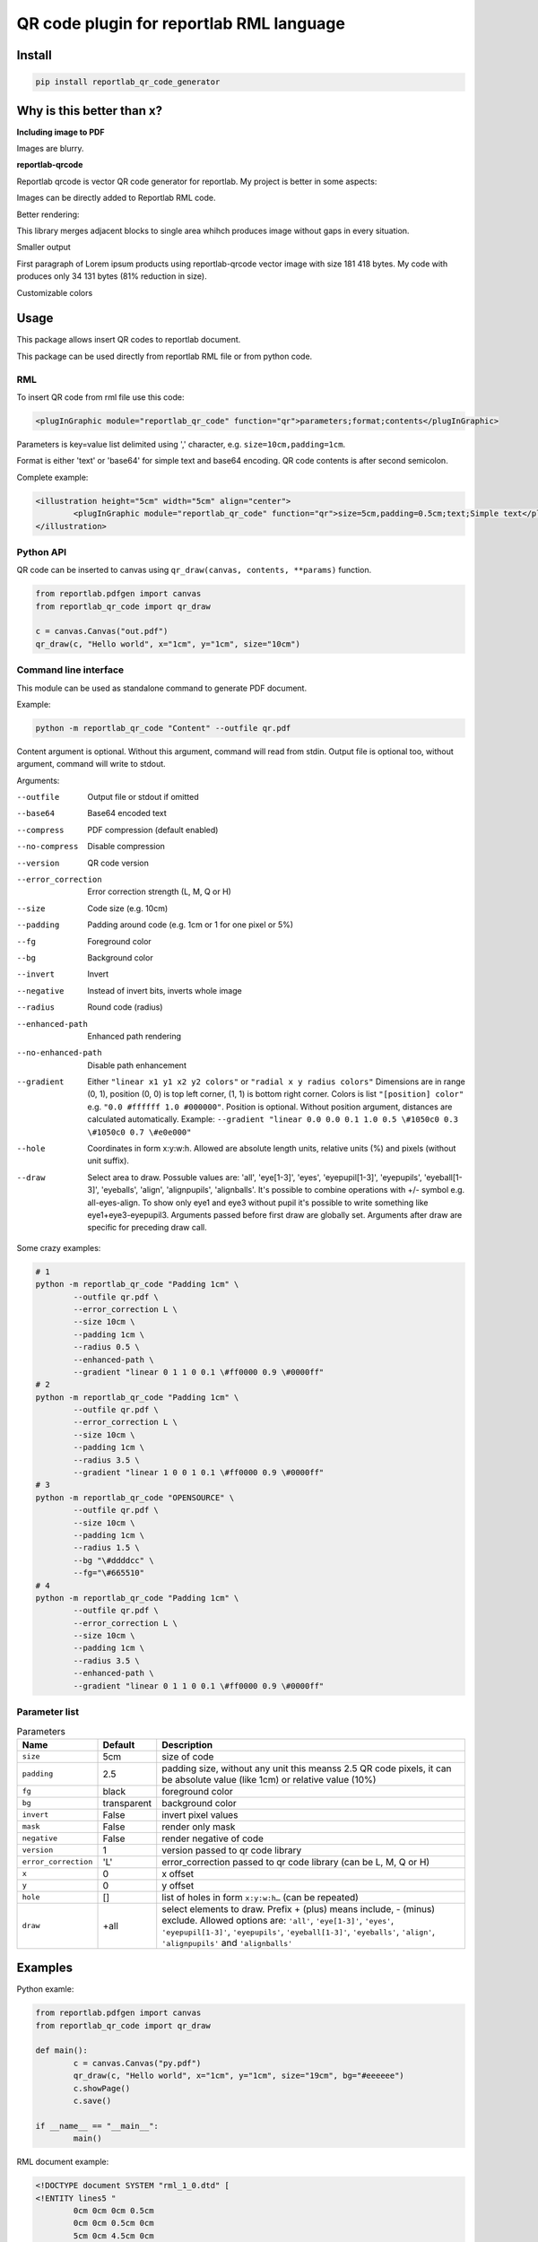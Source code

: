 =========================================
QR code plugin for reportlab RML language
=========================================

|codecov| |version| |downloads| |license|

Install
-------

.. code:: bash

	pip install reportlab_qr_code_generator

Why is this better than x?
--------------------------

**Including image to PDF**

Images are blurry.

**reportlab-qrcode**

Reportlab qrcode is vector QR code generator for reportlab. My project is better
in some aspects:

Images can be directly added to Reportlab RML code.

Better rendering:

.. image:: https://raw.github.com/wiki/mireq/reportlab-qr-code/rendering.png?v2022-10-02

This library merges adjacent blocks to single area whihch produces image without
gaps in every situation.

Smaller output

First paragraph of Lorem ipsum products using reportlab-qrcode vector image with
size 181 418 bytes.  My code with produces only 34 131 bytes (81% reduction in
size).

Customizable colors

Usage
-----

This package allows insert QR codes to reportlab document.

This package can be used directly from reportlab RML file or from python code.

RML
^^^

To insert QR code from rml file use this code:

.. code:: xml

	<plugInGraphic module="reportlab_qr_code" function="qr">parameters;format;contents</plugInGraphic>


Parameters is key=value list delimited using ',' character, e.g.
``size=10cm,padding=1cm``.

Format is either 'text' or 'base64' for simple text and base64 encoding. QR code
contents is after second semicolon.

Complete example:

.. code:: xml

	<illustration height="5cm" width="5cm" align="center">
		<plugInGraphic module="reportlab_qr_code" function="qr">size=5cm,padding=0.5cm;text;Simple text</plugInGraphic>
	</illustration>

Python API
^^^^^^^^^^

QR code can be inserted to canvas using ``qr_draw(canvas, contents, **params)`` function.

.. code:: python

	from reportlab.pdfgen import canvas
	from reportlab_qr_code import qr_draw

	c = canvas.Canvas("out.pdf")
	qr_draw(c, "Hello world", x="1cm", y="1cm", size="10cm")

Command line interface
^^^^^^^^^^^^^^^^^^^^^^

This module can be used as standalone command to generate PDF document.

Example:

.. code:: bash

	python -m reportlab_qr_code "Content" --outfile qr.pdf

Content argument is optional. Without this argument, command will read from
stdin. Output file is optional too, without argument, command will write to
stdout.

Arguments:

--outfile             Output file or stdout if omitted
--base64              Base64 encoded text
--compress            PDF compression (default enabled)
--no-compress         Disable compression
--version             QR code version
--error_correction    Error correction strength (L, M, Q or H)
--size                Code size (e.g. 10cm)
--padding             Padding around code (e.g. 1cm or 1 for one pixel or 5%)
--fg                  Foreground color
--bg                  Background color
--invert              Invert
--negative            Instead of invert bits, inverts whole image
--radius              Round code (radius)
--enhanced-path       Enhanced path rendering
--no-enhanced-path    Disable path enhancement
--gradient            Either ``"linear x1 y1 x2 y2 colors"`` or ``"radial x y radius colors"`` Dimensions are in range (0, 1), position (0, 0) is top left corner, (1, 1) is bottom right corner. Colors is list ``"[position] color"`` e.g. ``"0.0 #ffffff 1.0 #000000"``. Position is optional. Without position argument, distances are calculated automatically. Example: ``--gradient "linear 0.0 0.0 0.1 1.0 0.5 \#1050c0 0.3 \#1050c0 0.7 \#e0e000"``
--hole                Coordinates in form x:y:w:h. Allowed are absolute length units, relative units (%) and pixels (without unit suffix).
--draw                Select area to draw. Possuble values are: 'all', 'eye[1-3]', 'eyes', 'eyepupil[1-3]', 'eyepupils', 'eyeball[1-3]', 'eyeballs', 'align', 'alignpupils', 'alignballs'. It's possible to combine operations with +/- symbol e.g. all-eyes-align. To show only eye1 and eye3 without pupil it's possible to write something like eye1+eye3-eyepupil3. Arguments passed before first draw are globally set. Arguments after draw are specific for preceding draw call.

Some crazy examples:

.. code:: bash

	# 1
	python -m reportlab_qr_code "Padding 1cm" \
		--outfile qr.pdf \
		--error_correction L \
		--size 10cm \
		--padding 1cm \
		--radius 0.5 \
		--enhanced-path \
		--gradient "linear 0 1 1 0 0.1 \#ff0000 0.9 \#0000ff"
	# 2
	python -m reportlab_qr_code "Padding 1cm" \
		--outfile qr.pdf \
		--error_correction L \
		--size 10cm \
		--padding 1cm \
		--radius 3.5 \
		--gradient "linear 1 0 0 1 0.1 \#ff0000 0.9 \#0000ff"
	# 3
	python -m reportlab_qr_code "OPENSOURCE" \
		--outfile qr.pdf \
		--size 10cm \
		--padding 1cm \
		--radius 1.5 \
		--bg "\#ddddcc" \
		--fg="\#665510"
	# 4
	python -m reportlab_qr_code "Padding 1cm" \
		--outfile qr.pdf \
		--error_correction L \
		--size 10cm \
		--padding 1cm \
		--radius 3.5 \
		--enhanced-path \
		--gradient "linear 0 1 1 0 0.1 \#ff0000 0.9 \#0000ff"

.. image:: https://raw.github.com/wiki/mireq/reportlab-qr-code/crazy.png?v2022-10-09

Parameter list
^^^^^^^^^^^^^^

.. list-table:: Parameters
	:header-rows: 1

	* - Name
	  - Default
	  - Description
	* - ``size``
	  - 5cm
	  - size of code
	* - ``padding``
	  - 2.5
	  - padding size, without any unit this meanss 2.5 QR code pixels, it can be
	    absolute value (like 1cm) or relative value (10%)
	* - ``fg``
	  - black
	  - foreground color
	* - ``bg``
	  - transparent
	  - background color
	* - ``invert``
	  - False
	  - invert pixel values
	* - ``mask``
	  - False
	  - render only mask
	* - ``negative``
	  - False
	  - render negative of code
	* - ``version``
	  - 1
	  - version passed to qr code library
	* - ``error_correction``
	  - 'L'
	  - error_correction passed to qr code library (can be L, M, Q or H)
	* - ``x``
	  - 0
	  - x offset
	* - ``y``
	  - 0
	  - y offset
	* - ``hole``
	  - []
	  - list of holes in form ``x:y:w:h…`` (can be repeated)
	* - ``draw``
	  - +all
	  - select elements to draw. Prefix + (plus) means include, - (minus)
	    exclude. Allowed options are: ``'all'``, ``'eye[1-3]'``, ``'eyes'``,
	    ``'eyepupil[1-3]'``, ``'eyepupils'``, ``'eyeball[1-3]'``, ``'eyeballs'``,
	    ``'align'``, ``'alignpupils'`` and ``'alignballs'``

Examples
--------

Python examle:

.. code:: python

	from reportlab.pdfgen import canvas
	from reportlab_qr_code import qr_draw

	def main():
		c = canvas.Canvas("py.pdf")
		qr_draw(c, "Hello world", x="1cm", y="1cm", size="19cm", bg="#eeeeee")
		c.showPage()
		c.save()

	if __name__ == "__main__":
		main()

RML document example:

.. code:: xml

	<!DOCTYPE document SYSTEM "rml_1_0.dtd" [
	<!ENTITY lines5 "
		0cm 0cm 0cm 0.5cm
		0cm 0cm 0.5cm 0cm
		5cm 0cm 4.5cm 0cm
		5cm 0cm 5cm 0.5cm
		0cm 5cm 0.5cm 5cm
		0cm 5cm 0cm 4.5cm
		5cm 5cm 5cm 4.5cm
		5cm 5cm 4.5cm 5cm
	">
	<!ENTITY lines3 "
		0cm 0cm 0cm 0.5cm
		0cm 0cm 0.5cm 0cm
		3cm 0cm 2.5cm 0cm
		3cm 0cm 3cm 0.5cm
		0cm 3cm 0.5cm 3cm
		0cm 3cm 0cm 2.5cm
		3cm 3cm 3cm 2.5cm
		3cm 3cm 2.5cm 3cm
	">
	]>
	<document filename="test.pdf" invariant="1" compression="1">
	<template>
		<pageTemplate id="main" pagesize="17cm,39cm">
			<frame id="main" x1="0.5cm" y1="0.0cm" width="5cm" height="39cm"/>
			<frame id="main" x1="6cm" y1="0.0cm" width="5cm" height="39cm"/>
			<frame id="main" x1="11.5cm" y1="0.0cm" width="5cm" height="39cm"/>
		</pageTemplate>
	</template>
	<stylesheet>
		<paraStyle name="Normal" fontSize="12" leading="16" spaceBefore="16" />
	</stylesheet>
	<story>
	
		<para style="Normal">Simple text </para>
		<illustration height="5cm" width="5cm" align="center">
			<plugInGraphic module="reportlab_qr_code" function="qr">;text;Simple text</plugInGraphic>
			<lineMode width="0.5" /><lines>&lines5;</lines>
		</illustration>
	
		<condPageBreak height="7cm"/>
	
		<para>Custom size</para>
		<illustration height="3cm" width="3cm" align="center">
			<plugInGraphic module="reportlab_qr_code" function="qr">size=3cm;text;Custom size</plugInGraphic>
			<lineMode width="0.5" /><lines>&lines3;</lines>
		</illustration>
	
		<condPageBreak height="7cm"/>
	
		<para>Base 64 encoded</para>
		<illustration height="5cm" width="5cm" align="center">
			<plugInGraphic module="reportlab_qr_code" function="qr">;base64;QmFzZSA2NCBlbmNvZGVk</plugInGraphic>
			<lineMode width="0.5" /><lines>&lines5;</lines>
		</illustration>
	
		<condPageBreak height="7cm"/>
	
		<para>Custom colors</para>
		<illustration height="5cm" width="5cm" align="center">
			<plugInGraphic module="reportlab_qr_code" function="qr">bg=#eeeeee,fg=#a00000;text;Custom colors</plugInGraphic>
			<lineMode width="0.5" /><lines>&lines5;</lines>
		</illustration>
	
		<condPageBreak height="7cm"/>
	
		<para>Padding 20%</para>
		<illustration height="5cm" width="5cm" align="center">
			<plugInGraphic module="reportlab_qr_code" function="qr">padding=20%;text;Padding 20%</plugInGraphic>
			<lineMode width="0.5" /><lines>&lines5;</lines>
		</illustration>
	
		<condPageBreak height="7cm"/>
	
		<para>Padding 1cm</para>
		<illustration height="5cm" width="5cm" align="center">
			<plugInGraphic module="reportlab_qr_code" function="qr">padding=1cm;text;Padding 1cm</plugInGraphic>
			<lineMode width="0.5" /><lines>&lines5;</lines>
		</illustration>
	
		<condPageBreak height="7cm"/>
	
		<para>Padding 1 pixel</para>
		<illustration height="5cm" width="5cm" align="center">
			<plugInGraphic module="reportlab_qr_code" function="qr">padding=1;text;Padding 1 pixel</plugInGraphic>
			<lineMode width="0.5" /><lines>&lines5;</lines>
		</illustration>
	
		<condPageBreak height="7cm"/>
	
		<para>Error correction M</para>
		<illustration height="5cm" width="5cm" align="center">
			<plugInGraphic module="reportlab_qr_code" function="qr">error_correction=M;text;Error correction</plugInGraphic>
			<lineMode width="0.5" /><lines>&lines5;</lines>
		</illustration>
	
		<condPageBreak height="7cm"/>
	
		<para>Error correction L</para>
		<illustration height="5cm" width="5cm" align="center">
			<plugInGraphic module="reportlab_qr_code" function="qr">error_correction=L;text;Error correction</plugInGraphic>
			<lineMode width="0.5" /><lines>&lines5;</lines>
		</illustration>
	
		<condPageBreak height="7cm"/>
	
		<para>Version 10</para>
		<illustration height="5cm" width="5cm" align="center">
			<plugInGraphic module="reportlab_qr_code" function="qr">version=10;text;Version 10</plugInGraphic>
			<lineMode width="0.5" /><lines>&lines5;</lines>
		</illustration>
	
		<condPageBreak height="7cm"/>
	
		<para style="Normal">Small radius</para>
		<illustration height="5cm" width="5cm" align="center">
			<plugInGraphic module="reportlab_qr_code" function="qr">radius=0.5;text;Small radius</plugInGraphic>
			<lineMode width="0.5" /><lines>&lines5;</lines>
		</illustration>
	
		<condPageBreak height="7cm"/>
	
		<para style="Normal">Round with better path</para>
		<illustration height="5cm" width="5cm" align="center">
			<plugInGraphic module="reportlab_qr_code" function="qr">radius=0.5,enhanced_path=1;text;ROUND WITH BETTER PATH</plugInGraphic>
			<lineMode width="0.5" /><lines>&lines5;</lines>
		</illustration>
	
		<condPageBreak height="7cm"/>
	
		<para style="Normal">Large radius</para>
		<illustration height="5cm" width="5cm" align="center">
			<plugInGraphic module="reportlab_qr_code" function="qr">radius=3.5;text;Large radius</plugInGraphic>
			<lineMode width="0.5" /><lines>&lines5;</lines>
		</illustration>
	
		<condPageBreak height="7cm"/>
	
		<para>Inverted</para>
		<illustration height="5cm" width="5cm" align="center">
			<plugInGraphic baseDir="." module="utils" function="gradient" />
			<plugInGraphic module="reportlab_qr_code" function="qr">padding=0,fg=#ffffff,invert=1;text;Inverted</plugInGraphic>
			<lineMode width="2" />
			<stroke color="#ffffff" />
			<rect x="0" y="0" width="5cm" height="5cm" fill="0" stroke="1" />
		</illustration>
	
		<condPageBreak height="7cm"/>
	
		<para>Mask</para>
		<illustration height="5cm" width="5cm" align="center">
			<lineMode width="0.5" /><lines>&lines5;</lines>
			<plugInGraphic module="reportlab_qr_code" function="qr">mask=1,radius=0.5,enhanced_path=1;text;Mask</plugInGraphic>
			<plugInGraphic baseDir="." module="utils" function="gradient" />
		</illustration>
	
		<condPageBreak height="7cm"/>
	
		<para style="Normal">Hole</para>
		<illustration height="5cm" width="5cm" align="center">
			<plugInGraphic module="reportlab_qr_code" function="qr">hole=20%:40%:60%:20%,error_correction=H,radius=0.3,enhanced_path=1;text;Hole inside QR code</plugInGraphic>
			<setFont name="Helvetica" size="18"/>
			<drawString x="1.8cm" y="2.35cm">Logo</drawString>
			<lineMode width="0.5" /><lines>&lines5;</lines>
		</illustration>
	
		<condPageBreak height="7cm"/>
	
		<para style="Normal">Logo</para>
		<illustration height="5cm" width="5cm" align="center">
			<plugInGraphic module="reportlab_qr_code" function="qr">padding=2,radius=0.5,hole=35%:35%:30%:30%,fg=#554488,error_correction=H,draw=all-align-eyes,draw=alignpupils,radius=0.25,draw=alignballs,fg=#e24329,radius=1,draw=eyeball2+eyeball3,radius=3.5,fg=#fca326,draw=eyeball1,radius=3.5,fg=#e24329,draw=eyepupils,fg=#44366d,radius=3.5;text;https://about.gitlab.com/</plugInGraphic>
			<lineMode width="0.5" /><lines>&lines5;</lines>
			<image file="gitlab.svg" x="1.8cm" y="1.8cm" width="1.4cm" height="1.4cm"/>
		</illustration>
	</story>
	</document>

Output:

.. image:: https://raw.github.com/wiki/mireq/reportlab-qr-code/codes.png?v2022-10-08


.. |codecov| image:: https://codecov.io/gh/mireq/reportlab-qr-code/branch/master/graph/badge.svg?token=QGY5B5X0F3
	:target: https://codecov.io/gh/mireq/reportlab-qr-code

.. |version| image:: https://badge.fury.io/py/reportlab-qr-code-generator.svg
	:target: https://pypi.python.org/pypi/reportlab-qr-code-generator/

.. |downloads| image:: https://img.shields.io/pypi/dw/reportlab-qr-code-generator.svg
	:target: https://pypi.python.org/pypi/reportlab-qr-code-generator/

.. |license| image:: https://img.shields.io/pypi/l/reportlab-qr-code-generator.svg
	:target: https://pypi.python.org/pypi/reportlab-qr-code-generator/
